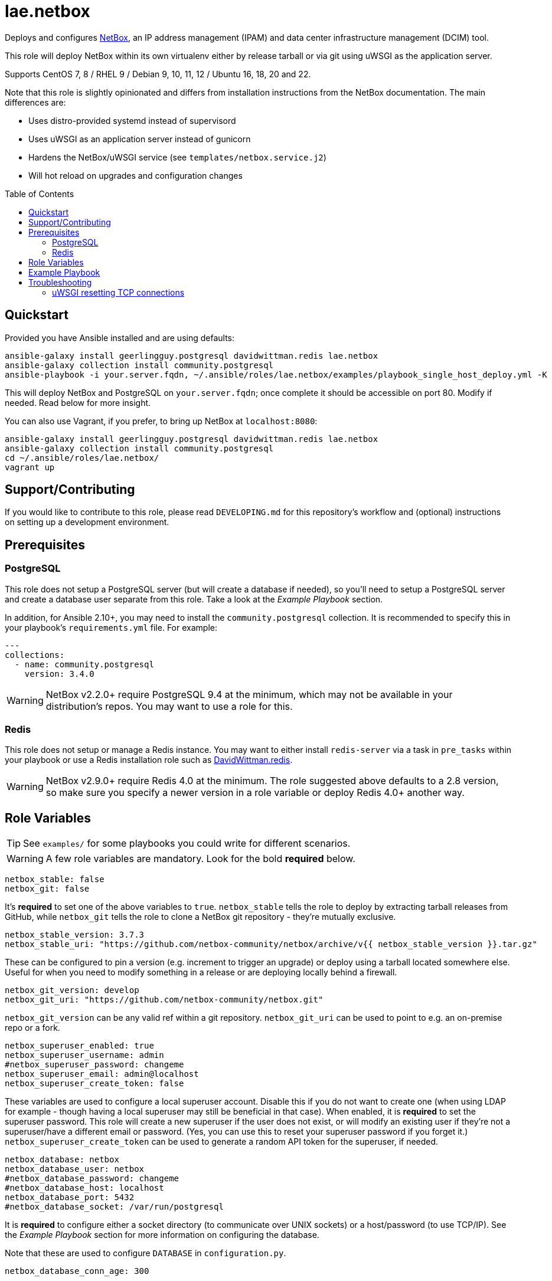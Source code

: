 :role-author: lae
:role-name: netbox
:role: {role-author}.{role-name}
:gh-name: {role-author}/ansible-role-{role-name}
:netbox-version: 3.7.3
= {role}
:toc:
:toc-placement: preamble
ifdef::env-github[]
:note-caption: :memo:
:tip-caption: :bulb:
:warning-caption: :warning:
endif::[]

ifdef::env-github[]
image:https://img.shields.io/badge/role-{role}-blue?style=for-the-badge[Ansible Galaxy Role,link=https://galaxy.ansible.com/{role-author}/{role-name}]
endif::env-github[]

Deploys and configures https://github.com/netbox-community/netbox[NetBox], an IP address management (IPAM) and data center infrastructure management (DCIM) tool.

This role will deploy NetBox within its own virtualenv either by release tarball or via git using uWSGI as the application server.

Supports CentOS 7, 8 / RHEL 9 / Debian 9, 10, 11, 12 / Ubuntu 16, 18, 20 and 22.

Note that this role is slightly opinionated and differs from installation instructions from the NetBox documentation.
The main differences are:

* Uses distro-provided systemd instead of supervisord
* Uses uWSGI as an application server instead of gunicorn
* Hardens the NetBox/uWSGI service (see `templates/netbox.service.j2`)
* Will hot reload on upgrades and configuration changes

== Quickstart

Provided you have Ansible installed and are using defaults:

[source,bash,subs="attributes"]
----
ansible-galaxy install geerlingguy.postgresql davidwittman.redis {role}
ansible-galaxy collection install community.postgresql
ansible-playbook -i your.server.fqdn, ~/.ansible/roles/{role}/examples/playbook_single_host_deploy.yml -K
----

This will deploy NetBox and PostgreSQL on `your.server.fqdn`; once complete it should be accessible on port 80.
Modify if needed. Read below for more insight.

You can also use Vagrant, if you prefer, to bring up NetBox at `localhost:8080`:

[source,bash,subs="attributes"]
----
ansible-galaxy install geerlingguy.postgresql davidwittman.redis {role}
ansible-galaxy collection install community.postgresql
cd ~/.ansible/roles/{role}/
vagrant up
----

== Support/Contributing

If you would like to contribute to this role, please read `DEVELOPING.md` for this repository's workflow and (optional) instructions on setting up a development environment.

== Prerequisites

=== PostgreSQL

This role does not setup a PostgreSQL server (but will create a database if needed),
so you'll need to setup a PostgreSQL server and create a database user separate from this role.
Take a look at the _Example Playbook_ section.

In addition, for Ansible 2.10+, you may need to install the `community.postgresql` collection.
It is recommended to specify this in your playbook's `requirements.yml` file.
For example:

[source,yaml]
----
---
collections:
  - name: community.postgresql
    version: 3.4.0
----

WARNING: NetBox v2.2.0+ require PostgreSQL 9.4 at the minimum, which may not be available in your distribution's repos.
You may want to use a role for this.

=== Redis

This role does not setup or manage a Redis instance.
You may want to either install `redis-server` via a task in `pre_tasks` within your playbook or use a Redis installation role such as
https://galaxy.ansible.com/davidwittman/redis[DavidWittman.redis].

WARNING: NetBox v2.9.0+ require Redis 4.0 at the minimum.
The role suggested above defaults to a 2.8 version, so make sure you specify a newer version in a role variable or deploy Redis 4.0+ another way.

== Role Variables

TIP: See `examples/` for some playbooks you could write for different scenarios.

WARNING: A few role variables are mandatory. Look for the bold *required* below.

[source,yaml]
----
netbox_stable: false
netbox_git: false
----

It's *required* to set one of the above variables to `true`.
`netbox_stable` tells the role to deploy by extracting tarball releases from GitHub,
while `netbox_git` tells the role to clone a NetBox git repository - they're mutually exclusive.

[source,yaml,subs="attributes"]
----
netbox_stable_version: {netbox-version}
netbox_stable_uri: "https://github.com/netbox-community/netbox/archive/v{{ netbox_stable_version }}.tar.gz"
----

These can be configured to pin a version (e.g. increment to trigger an upgrade) or deploy using a tarball located somewhere else.
Useful for when you need to modify something in a release or are deploying locally behind a firewall.

[source,yaml]
----
netbox_git_version: develop
netbox_git_uri: "https://github.com/netbox-community/netbox.git"
----

`netbox_git_version` can be any valid ref within a git repository.
`netbox_git_uri` can be used to point to e.g. an on-premise repo or a fork.

[source,yaml]
----
netbox_superuser_enabled: true
netbox_superuser_username: admin
#netbox_superuser_password: changeme
netbox_superuser_email: admin@localhost
netbox_superuser_create_token: false
----

These variables are used to configure a local superuser account.
Disable this if you do not want to create one (when using LDAP for example - though having a local superuser may still be beneficial in that case).
When enabled, it is *required* to set the superuser password.
This role will create a new superuser if the user does not exist, or will modify an existing user if they're not a superuser/have a different email or password.
(Yes, you can use this to reset your superuser password if you forget it.)
`netbox_superuser_create_token` can be used to generate a random API token for the superuser, if needed.

[source,yaml]
----
netbox_database: netbox
netbox_database_user: netbox
#netbox_database_password: changeme
#netbox_database_host: localhost
netbox_database_port: 5432
#netbox_database_socket: /var/run/postgresql
----

It is *required* to configure either a socket directory (to communicate over UNIX sockets) or a host/password (to use TCP/IP).
See the _Example Playbook_ section for more information on configuring the database.

Note that these are used to configure `DATABASE` in `configuration.py`.

[source,yaml]
----
netbox_database_conn_age: 300
----

To configure Netbox to keep database connections open longer than a single requests,
set `netbox_database_conn_age` to your preferred maximum connection age, in seconds.
300 seconds (5 minutes) is typically a good number to start with.

[source,yaml]
----
netbox_database_maintenance: postgres
----

If the postgres database is configured to only allow access to specific tables of the DB for the user configured with Netbox,
you can set `netbox_database_maintenance` to replace the default database used for connection checking to a different table than the default `postgres`.
This is an empty table in every postgres database by default, but some configurations might block access to this table,
so a different table (i.e. `netbox_prod`) can be used here instead.

[source,yaml]
----
# Example usage, default is empty dict
netbox_database_options:
  sslmode: require
  isolation_level: 3
----

If you need to set any other PostgreSQL parameter key words you can do so here.
For cases like https://docs.djangoproject.com/en/3.1/ref/databases/#isolation-level[isolation levels]
the numerical value must be used instead of the constant: `psycopg2.extensions.ISOLATION_LEVEL_SERIALIZABLE` vs `3`.
Only add things here if you really know what you're doing.

[source,yaml]
----
netbox_redis_host: 127.0.0.1
netbox_redis_port: 6379
netbox_redis_password: ''
netbox_redis_database: 0
netbox_redis_default_timeout: 300
netbox_redis_ssl_enabled: false
netbox_redis_insecure_skip_tls_verify: false

netbox_redis_cache_host: "{{ netbox_redis_host }}"
netbox_redis_cache_port: "{{ netbox_redis_port }}"
netbox_redis_cache_database: 1
netbox_redis_cache_password: "{{ netbox_redis_password }}"
netbox_redis_cache_default_timeout: "{{ netbox_redis_default_timeout }}"
netbox_redis_cache_ssl_enabled: "{{ netbox_redis_ssl_enabled }}"
netbox_redis_cache_insecure_skip_tls_verify: "{{ netbox_redis_insecure_skip_tls_verify }}"
----

This populates the `REDIS` config dictionary in `configuration.py`.
Use the second set of variables if you wish to split your cache database from your webhooks database.

[source,yaml]
----
netbox_redis_sentinels:
  - { host: '192.168.0.1', port: '5000' },
  - { host: '192.168.0.2', port: '5000' }
netbox_redis_sentinel_service: 'netbox'
netbox_redis_password: ''
netbox_redis_database: 0
netbox_redis_default_timeout: 300
netbox_redis_ssl_enabled: false

netbox_redis_cache_sentinels: "{{ netbox_redis_sentinels }}"
netbox_redis_cache_sentinel_service: "{{ netbox_redis_sentinel_service }}"
netbox_redis_cache_database: 1
netbox_redis_cache_password: "{{ netbox_redis_password }}"
netbox_redis_cache_default_timeout: "{{ netbox_redis_default_timeout }}"
netbox_redis_cache_ssl_enabled: "{{ netbox_redis_ssl_enabled }}"
----

Use this syntax if your redis is installed with sentinet architecture (multiple nodes).
Use the second set of variables if you wish to split your cache database from your webhooks database.

[source,yaml]
----
netbox_rqworker_processes: 1
----

Specify how many request queue workers should be started by the systemd service.
You can leave this at the default of 1, unless you have a large number of reports, scripts and other background tasks.

[source,yaml]
----
netbox_config:
  #SECRET_KEY:
  ALLOWED_HOSTS:
    - localhost
    - 127.0.0.1
  #NAPALM_USERNAME:
  #NAPALM_PASSWORD:
  MEDIA_ROOT: "{{ netbox_shared_path }}/media"
  REPORTS_ROOT: "{{ netbox_shared_path }}/reports"
  SCRIPTS_ROOT: "{{ netbox_shared_path }}/scripts"
----

This is a dictionary of settings used to template NetBox's `configuration.py`.
See http://netbox.readthedocs.io/en/stable/configuration/mandatory-settings/[Mandatory Settings]
and http://netbox.readthedocs.io/en/stable/configuration/optional-settings/[Optional Settings]
from the NetBox documentation for more details, as well as `examples/netbox_config.yml` in this repository.

It is not necessary to define `SECRET_KEY` here - this role will automatically create one for you at `{{ netbox_shared_path }}/generated_secret_key`.
The `SECRET_KEY` will then be read from this file on subsequent runs, unless you later do set this in your playbook.
Note that you should define the `SECRET_KEY` if you are deploying multiple NetBox instances behind one load balancer.

If you have enabled NAPALM integration in this role, you will need to configure NAPALM credentials here as well.

`MEDIA_ROOT`/`REPORTS_ROOT`/`SCRIPTS_ROOT`, while not mandatory in the NetBox documentation,
is mandatory in this role to prevent losing these files during upgrades (this role does not upgrade NetBox in-place).
It should be set to a directory that is permanent and not lost on upgrade (the default, listed above, can be used without issue).
This role will attempt to create these directories and change their ownership to whatever `netbox_user` is set to.

[source,yaml]
----
netbox_scripts: []
netbox_reports: []
----

https://netbox.readthedocs.io/en/stable/additional-features/custom-scripts/[Scripts]
and https://netbox.readthedocs.io/en/stable/additional-features/reports/[Reports] to upload for use within NetBox.
These should be lists of dictionaries with a `src` attribute, specifying the local path to the script or report,
and a `name` attribute, specifying the module name (script/report name).
For example:

[source,yaml]
----
## Example
netbox_scripts:
  - src: netbox_scripts/migrate_application.py
    name: migrate_application
netbox_reports:
  - src: netbox_reports/devices.py
    name: devices
----

This will copy `netbox_scripts/migrate_application.py` from your playbook directory to `{{ netbox_config.SCRIPTS_ROOT }}/migrate_application.py`
and `netbox_reports/devices.py` to `{{ netbox.config.REPORTS_ROOT }}/devices.py`.

[source,yaml]
----
netbox_pip_packages: []

## Example:
netbox_pip_packages:
  - https://github.com/steffann/netbox-example-plugin.git
  - netbox-topology-views
----

This is a list of extra packages to install via `pip` within NetBox' virtualenv.
You can specify any valid artifact that `pip` understands.

NOTE: If you specify any plugins here, be sure to include the appropriate plugin configurations within the `netbox_config` role variable.
You may also need to configure `netbox_local_settings_file` in some situations.
Read https://netbox.readthedocs.io/en/stable/plugins/[Plugins] for more info.

[source,yaml]
----
netbox_user: netbox
netbox_group: netbox
netbox_home: /srv/netbox
netbox_releases_path: "{{ netbox_home }}/releases"
netbox_git_repo_path: "{{ netbox_releases_path }}/git-repo"
netbox_git_deploy_path: "{{ netbox_releases_path }}/git-deploy"
netbox_stable_path: "{{ netbox_releases_path }}/netbox-{{ netbox_stable_version }}"
netbox_current_path: "{{ netbox_home }}/current"
netbox_shared_path: "{{ netbox_home }}/shared"
----

These are all deployment details that you can modify to change the application user and application storage locations.
`netbox_releases_path` stores all NetBox releases you've ever deployed.
`netbox_git_repo_path` is where the Git repository will be cloned to and should remain untouched,
whilst `netbox_git_deploy_path` is where a `git archive` using the ref `netbox_git_version` will be extracted to.
`netbox_stable_path` is the extracted folder from a release tarball.
`netbox_current_path` will be symlinked to the selected release and used in service/configuration files as the location NetBox is installed.
`netbox_shared_path` is intended to store configuration files and other "shared" content, like logs.

[source,yaml]
----
netbox_socket: "127.0.0.1:8000"
netbox_protocol: http
netbox_processes: "{{ ansible_processor_vcpus }}"
----

`netbox_socket` defines what the uWSGI service will bind to and can be set to any valid
https://www.freedesktop.org/software/systemd/man/systemd.socket.html#ListenStream=[ListenStream] address (systemd socket).
Set `netbox_protocol` to `uwsgi` if you want uWSGI to speak WSGI (for instance if you're running nginx as a load balancer).
`netbox_processes` defines how many NetBox workers uWSGI will bring up to serve requests.

[source,yaml]
----
netbox_application_log: "file:{{ netbox_shared_path }}/application.log"
netbox_requests_log: "file:{{ netbox_shared_path }}/requests.log"
----

These define where logs will be stored.
You can use external logging facilities instead of local files if you wish,
http://uwsgi-docs.readthedocs.io/en/latest/Logging.html#pluggable-loggers[as long as uWSGI supports it].
Application log correlates to `logger` and requests log to `req-logger`.

[source,yaml]
----
netbox_ldap_enabled: false
netbox_ldap_config_template: netbox_ldap_config.py.j2
----

Toggle `netbox_ldap_enabled` to `true` to configure LDAP authentication for NetBox.
`netbox_ldap_config_template` should be the path to your template - by default, Ansible will search your playbook's `templates/` directory for this.
You can find an example in `examples/`.
You will also need to set `netbox_config.REMOTE_AUTH_BACKEND` to `netbox.authentication.LDAPBackend`.

TIP: By default, a local (non-LDAP) superuser will still be created by this role.
If this is undesirable, consider toggling `netbox_superuser_enabled`.

[source,yaml]
----
# netbox_local_settings_file: "{{ playbook_dir }}/files/netbox/local_settings.py"
----

If you need to override any settings or extend the functionality in NetBox' `settings.py`
in a way that is not supported by the `configuration.py` (i.e. the `netbox_config` role variable),
you can set `netbox_local_settings_file` to a local file path in your playbook to deploy a `local_settings.py` file within NetBox.
This feature was https://github.com/netbox-community/netbox/issues/16127[introduced in NetBox v4.0.2].
You may need to use this file for deploying certain NetBox plugins.

NOTE: Commenting or removing this role variable from your playbook will remove `local_settings.py` from your NetBox deployment.

[source,yaml]
----
netbox_custom_validators_enabled: true
netbox_custom_validators_file: netbox_custom_validators.py
----

Toggle `netbox_custom_validators_enabled` to `true` to create a custom validator file for
NetBox. `netbox_custom_validators_file` should be the path to your custom validator file - by
default, Ansible will search your playbook's `files/` directory for this.
You can find an example in `examples/`. You will also need to set
`netbox_config.CUSTOM_VALIDATORS` to

```
CUSTOM_VALIDATORS: |
    {
        "dcim.device": (
            'custom_validators.DeviceValidator',
        ),
        "virtualization.virtualmachine": (
            'custom_validators.VirtualMachineValidator',
        )
    }
```

TIP: By default, a local (non-LDAP) superuser will still be created by this
role. If this is undesirable, consider toggling `netbox_superuser_enabled`.

[source,yaml]
----
netbox_napalm_enabled: false
netbox_napalm_packages:
  - napalm
----

Toggle `netbox_napalm_enabled` to enable NAPALM integration in NetBox.
You must define `NAPALM_USERNAME` and `NAPALM_PASSWORD` in the `netbox_config` variable to be able to use NAPALM.
Add extra NAPALM python libraries by listing them in `netbox_napalm_packages` (e.g. `napalm-eos`).

[source,yaml]
netbox_metrics_enabled: false

Toggle `netbox_metrics_enabled` to `true` to enable application metrics (via https://github.com/korfuri/django-prometheus[django-prometheus]).
This adds relevant pieces of configuration for proper metrics handling.
(https://netbox.readthedocs.io/en/stable/additional-features/prometheus-metrics/[more info]).

[source,yaml]
----
netbox_metrics_dir: netbox_metrics
netbox_metrics_path: "/run/{{ netbox_metrics_dir }}"
----

The directory name where the metrics files are stored can be set with `netbox_metrics_dir`.
However, `netbox_metrics_path` must remain the default (seen above) in order to work with `systemd` and the `RuntimeDirectory` parameter (which only points to `/run`).

[source,yaml]
netbox_keep_uwsgi_updated: false

Toggle `netbox_keep_uwsgi_updated` to `true` if you wish to ensure your uwsgi server is the latest release,
otherwise uwsgi will not be updated on subsequent runs of your playbook.

[source,yaml]
netbox_uwsgi_options: {}

Specify extra configuration options to insert into `uwsgi.ini` here.
This is expected to be a dictionary of key/value pairs, e.g. `buffer-size: 65535`.

[source,yaml]
netbox_uwsgi_in_venv: false

Toggle `netbox_uwsgi_in_venv` to `true` if you want `uwsgi` to be installed in the same virtual environment as NetBox.
Otherwise, it will be installed system-wide into the library path of the python version used to created the virtual environment (normal/legacy behavior).

WARNING: There's a possibility that this may become the default in a later version of this role (I think after further cross-platform testing).
See https://github.com/lae/ansible-role-netbox/issues/144[issue #144] for further details.

[source,yaml]
netbox_install_epel: true

Toggle `netbox_install_epel` to `false` if you do not want this role to install the Fedora EPEL for you.
This can be useful for enterprise environments where the system's repositories are managed/mirrored by the enterprise.

[source,yaml]
----
netbox_packages: []
netbox_python_packages: []
netbox_python_binary: /usr/bin/python{{ some version }}
netbox_ldap_packages: []
----

These variables are dynamically generated based on the target distribution.
You can check the defaults for these underneath the `vars/` directory.
You can use these variables to target an unsupported operating system (although feel free to open a PR to add in support!)
or to specify a custom Python interpreter (such as PyPy) to be used for deployment.
Although, please note that support by this role may be limited for alternative Python installations.

== Example Playbook

The following installs PostgreSQL and creates a user with @geerlingguy's robust Postgres role,
then proceeds to deploy and configure NetBox using a local unix socket to talk to the Postgres server with the default netbox database user.

[source,yaml,subs="attributes"]
----
- hosts: netbox.idolactiviti.es
  become: yes
  roles:
    - geerlingguy.postgresql
    - davidwittman.redis
    - {role}
  vars:
    netbox_stable: true
    netbox_database_socket: "{{ postgresql_unix_socket_directories[0] }}"
    netbox_superuser_password: netbox
    netbox_socket: "0.0.0.0:80"
    netbox_config:
      ALLOWED_HOSTS:
        - netbox.idolactiviti.es
      MEDIA_ROOT: "{{ netbox_shared_path }}/media"
      REPORTS_ROOT: "{{ netbox_shared_path }}/reports"
      SCRIPTS_ROOT: "{{ netbox_shared_path }}/scripts"
    postgresql_users:
      - name: "{{ netbox_database_user }}"
        role_attr_flags: CREATEDB,NOSUPERUSER
    redis_bind: 127.0.0.1
    redis_version: 6.0.9
    redis_checksum: sha256:dc2bdcf81c620e9f09cfd12e85d3bc631c897b2db7a55218fd8a65eaa37f86dd
----

Note the `CREATEDB` attribute.

Assuming you have a PG server already running with the user `netbox_prod_user` created, it owns a database called `netbox_prod`,
and it allows the host you're installing NetBox on to authenticate with it over TCP:

[source,yaml,subs="attributes"]
----
- hosts: netbox.idolactiviti.es
  become: yes
  roles:
    - davidwittman.redis
    - {role}
  vars:
    netbox_stable: true
    netbox_superuser_password: netbox
    netbox_socket: "0.0.0.0:80"
    netbox_config:
      ALLOWED_HOSTS:
        - "{{ inventory_hostname }}"
      MEDIA_ROOT: "{{ netbox_shared_path }}/media"
      REPORTS_ROOT: "{{ netbox_shared_path }}/reports"
      SCRIPTS_ROOT: "{{ netbox_shared_path }}/scripts"
    netbox_database_host: pg-netbox.idolactiviti.es
    netbox_database_port: 15432
    netbox_database: netbox_prod
    netbox_database_user: netbox_prod_user
    netbox_database_password: "very_secure_password_for_prod"
    netbox_database_maintenance: netbox_prod
    redis_bind: 127.0.0.1
    redis_version: 6.0.9
    redis_checksum: sha256:dc2bdcf81c620e9f09cfd12e85d3bc631c897b2db7a55218fd8a65eaa37f86dd
----

See the `examples/` directory for more.

== Troubleshooting

=== uWSGI resetting TCP connections

When `netbox_protocol` is set to `http`, uWSGI might exhibit strange behaviour and reset TCP connections seemingly at random.
This can manifest in a `connection reset by peer` error, for example when working with the API using https://github.com/netbox-community/pynetbox[pynetbox].
If you are affected by this, try switching `netbox_protocol` to `uwsgi` and using a load balancer, or adjusting your `netbox_uwsgi_options` as follows.
See https://github.com/lae/ansible-role-netbox/issues/130#issuecomment-847571006[this GitHub issue] for a related discussion.

[source,yaml,subs="attributes"]
----
netbox_uwsgi_options:
  http-keepalive: "true"
  http-auto-chunked: "true"
  add-header: "Connection: Close"
----
